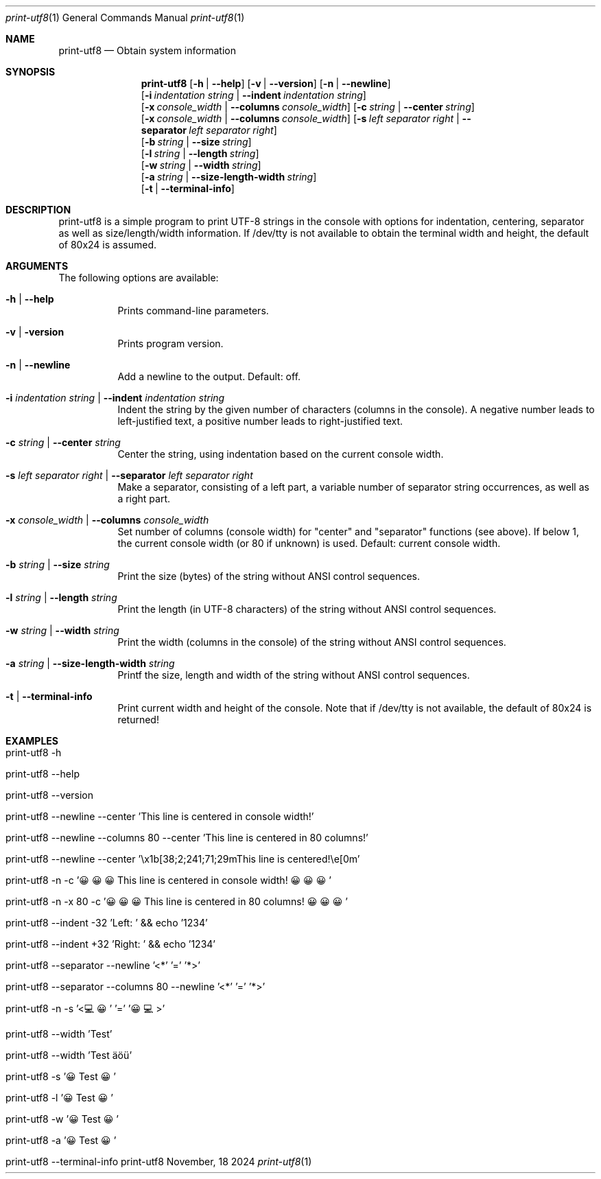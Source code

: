 .\"         ____            _                     _____           _
.\"        / ___| _   _ ___| |_ ___ _ __ ___     |_   _|__   ___ | |___
.\"        \___ \| | | / __| __/ _ \ '_ ` _ \ _____| |/ _ \ / _ \| / __|
.\"         ___) | |_| \__ \ ||  __/ | | | | |_____| | (_) | (_) | \__ \
.\"        |____/ \__, |___/\__\___|_| |_| |_|     |_|\___/ \___/|_|___/
.\"               |___/
.\"                             --- System-Tools ---
.\"                  https://www.nntb.no/~dreibh/system-tools/
.\" ==========================================================================
.\"
.\" Print-UTF8
.\" Copyright (C) 2024-2025 by Thomas Dreibholz
.\"
.\" This program is free software: you can redistribute it and/or modify
.\" it under the terms of the GNU General Public License as published by
.\" the Free Software Foundation, either version 3 of the License, or
.\" (at your option) any later version.
.\"
.\" This program is distributed in the hope that it will be useful,
.\" but WITHOUT ANY WARRANTY; without even the implied warranty of
.\" MERCHANTABILITY or FITNESS FOR A PARTICULAR PURPOSE.  See the
.\" GNU General Public License for more details.
.\"
.\" You should have received a copy of the GNU General Public License
.\" along with this program.  If not, see <http://www.gnu.org/licenses/>.
.\"
.\" Contact: thomas.dreibholz@gmail.com
.\"
.\" ###### Setup ############################################################
.Dd November, 18 2024
.Dt print-utf8 1
.Os print-utf8
.\" ###### Name #############################################################
.Sh NAME
.Nm print-utf8
.Nd Obtain system information
.\" ###### Synopsis #########################################################
.\" Manpage syntax help:
.\" https://forums.freebsd.org/threads/howto-create-a-manpage-from-scratch.13200/
.Sh SYNOPSIS
.Nm print-utf8
.Op Fl h | Fl Fl help
.Op Fl v | Fl Fl version
.Op Fl n | Fl Fl newline
.br
.Op Fl i Ar indentation Ar string | Fl Fl indent Ar indentation Ar string
.br
.Op Fl x Ar console_width | Fl Fl columns Ar console_width
.Op Fl c Ar string | Fl Fl center Ar string
.br
.Op Fl x Ar console_width | Fl Fl columns Ar console_width
.Op Fl s Ar left Ar separator Ar right | Fl Fl separator Ar left Ar separator Ar right
.br
.Op Fl b Ar string | Fl Fl size Ar string
.br
.Op Fl l Ar string | Fl Fl length Ar string
.br
.Op Fl w Ar string | Fl Fl width Ar string
.br
.Op Fl a Ar string | Fl Fl size-length-width Ar string
.br
.Op Fl t | Fl Fl terminal-info
.\" ###### Description ######################################################
.Sh DESCRIPTION
print-utf8 is a simple program to print UTF-8 strings in the console with
options for indentation, centering, separator as well as size/length/width
information.
If /dev/tty is not available to obtain the terminal width and height, the
default of 80x24 is assumed.
.\" ###### Arguments ########################################################
.Sh ARGUMENTS
The following options are available:
.Bl -tag -width indent
.It Fl h | Fl Fl help
Prints command-line parameters.
.It Fl v | Fl version
Prints program version.
.It Fl n | Fl Fl newline
Add a newline to the output. Default: off.
.It Fl i Ar indentation Ar string | Fl Fl indent Ar indentation Ar string
Indent the string by the given number of characters (columns in the console). A negative number leads to left-justified text, a positive number leads to right-justified text.
.It Fl c Ar string | Fl Fl center Ar string
Center the string, using indentation based on the current console width.
.It Fl s Ar left Ar separator Ar right | Fl Fl separator Ar left Ar separator Ar right
Make a separator, consisting of a left part, a variable number of separator string occurrences, as well as a right part.
.It Fl x Ar console_width | Fl Fl columns Ar console_width
Set number of columns (console width) for "center" and "separator" functions
(see above). If below 1, the current console width (or 80 if unknown) is used.
Default: current console width.
.It Fl b Ar string | Fl Fl size Ar string
Print the size (bytes) of the string without ANSI control sequences.
.It Fl l Ar string | Fl Fl length Ar string
Print the length (in UTF-8 characters) of the string without ANSI control sequences.
.It Fl w Ar string | Fl Fl width Ar string
Print the width (columns in the console) of the string without ANSI control sequences.
.It Fl a Ar string | Fl Fl size-length-width Ar string
Printf the size, length and width of the string without ANSI control sequences.
.It Fl t | Fl Fl terminal-info
Print current width and height of the console.
Note that if /dev/tty is not available, the default of 80x24 is returned!
.El
.\" ###### Examples #########################################################
.Sh EXAMPLES
.Bl -tag -width indent
.It print-utf8 -h
.It print-utf8 --help
.It print-utf8 --version
.It print-utf8 --newline --center 'This line is centered in console width!'
.It print-utf8 --newline --columns 80 --center 'This line is centered in 80 columns!'
.It print-utf8 --newline --center '\ex1b[38;2;241;71;29mThis line is centered!\ee[0m'
.It print-utf8 -n -c '😀😀😀 This line is centered in console width! 😀😀😀'
.It print-utf8 -n -x 80 -c '😀😀😀 This line is centered in 80 columns! 😀😀😀'
.It print-utf8 --indent -32 'Left: ' && echo '1234'
.It print-utf8 --indent +32 'Right: ' && echo '1234'
.It print-utf8 --separator --newline '<*' '=' '*>'
.It print-utf8 --separator --columns 80 --newline '<*' '=' '*>'
.It print-utf8 -n -s '<💻😀' '=' '😀💻>'
.It print-utf8 --width 'Test'
.It print-utf8 --width 'Test äöü'
.It print-utf8 -s '😀 Test 😀'
.It print-utf8 -l '😀 Test 😀'
.It print-utf8 -w '😀 Test 😀'
.It print-utf8 -a '😀 Test 😀'
.It print-utf8 --terminal-info
.El
